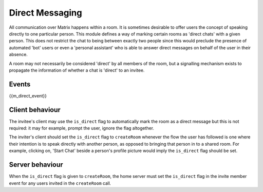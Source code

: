 .. Copyright 2016 OpenMarket Ltd
..
.. Licensed under the Apache License, Version 2.0 (the "License");
.. you may not use this file except in compliance with the License.
.. You may obtain a copy of the License at
..
..     http://www.apache.org/licenses/LICENSE-2.0
..
.. Unless required by applicable law or agreed to in writing, software
.. distributed under the License is distributed on an "AS IS" BASIS,
.. WITHOUT WARRANTIES OR CONDITIONS OF ANY KIND, either express or implied.
.. See the License for the specific language governing permissions and
.. limitations under the License.

Direct Messaging
================

.. _module:dm:

All communication over Matrix happens within a room. It is sometimes
desirable to offer users the concept of speaking directly to one
particular person. This module defines a way of marking certain rooms
as 'direct chats' with a given person. This does not restrict the chat
to being between exactly two people since this would preclude the
presence of automated 'bot' users or even a 'personal assistant' who is
able to answer direct messages on behalf of the user in their absence.

A room may not necessarily be considered 'direct' by all members of the
room, but a signalling mechanism exists to propagate the information of
whether a chat is 'direct' to an invitee.

Events
------

{{m_direct_event}}

Client behaviour
----------------
The invitee's client may use the ``is_direct`` flag to automatically mark the
room as a direct message but this is not required: it may for example, prompt
the user, ignore the flag altogether.

The inviter's client should set the ``is_direct`` flag to  ``createRoom``
whenever the flow the user has followed is one where their intention is to
speak directly with another person, as opposed to bringing that person in to a
shared room. For example, clicking on, 'Start Chat' beside a person's profile
picture would imply the ``is_direct`` flag should be set.

Server behaviour
----------------
When the ``is_direct`` flag is given to ``createRoom``, the home server must
set the ``is_direct`` flag in the invite member event for any users invited
in the ``createRoom`` call.
